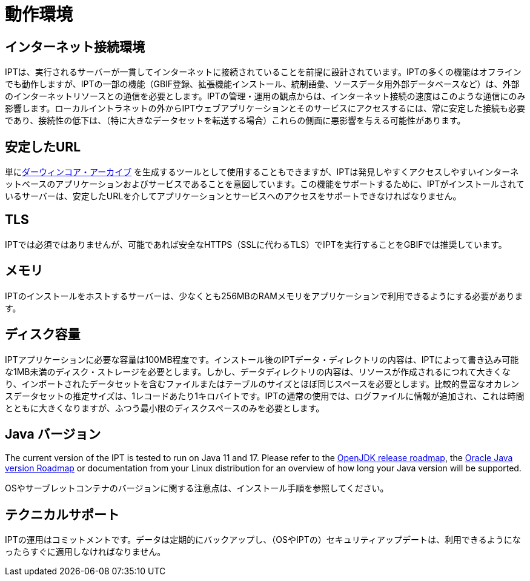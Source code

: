 = 動作環境

== インターネット接続環境
IPTは、実行されるサーバーが一貫してインターネットに接続されていることを前提に設計されています。IPTの多くの機能はオフラインでも動作しますが、IPTの一部の機能（GBIF登録、拡張機能インストール、統制語彙、ソースデータ用外部データベースなど）は、外部のインターネットリソースとの通信を必要とします。IPTの管理・運用の観点からは、インターネット接続の速度はこのような通信にのみ影響します。ローカルイントラネットの外からIPTウェブアプリケーションとそのサービスにアクセスするには、常に安定した接続も必要であり、接続性の低下は、（特に大きなデータセットを転送する場合）これらの側面に悪影響を与える可能性があります。

== 安定したURL
単にlink:http://rs.tdwg.org/dwc/terms/guides/text/[ダーウィンコア・アーカイブ] を生成するツールとして使用することもできますが、IPTは発見しやすくアクセスしやすいインターネットベースのアプリケーションおよびサービスであることを意図しています。この機能をサポートするために、IPTがインストールされているサーバーは、安定したURLを介してアプリケーションとサービスへのアクセスをサポートできなければなりません。

== TLS
IPTでは必須ではありませんが、可能であれば安全なHTTPS（SSLに代わるTLS）でIPTを実行することをGBIFでは推奨しています。

== メモリ
IPTのインストールをホストするサーバーは、少なくとも256MBのRAMメモリをアプリケーションで利用できるようにする必要があります。

== ディスク容量
IPTアプリケーションに必要な容量は100MB程度です。インストール後のIPTデータ・ディレクトリの内容は、IPTによって書き込み可能な1MB未満のディスク・ストレージを必要とします。しかし、データディレクトリの内容は、リソースが作成されるにつれて大きくなり、インポートされたデータセットを含むファイルまたはテーブルのサイズとほぼ同じスペースを必要とします。比較的豊富なオカレンスデータセットの推定サイズは、1レコードあたり1キロバイトです。IPTの通常の使用では、ログファイルに情報が追加され、これは時間とともに大きくなりますが、ふつう最小限のディスクスペースのみを必要とします。

== Java バージョン

The current version of the IPT is tested to run on Java 11 and 17. Please refer to the https://adoptopenjdk.net/support.html#roadmap[OpenJDK release roadmap], the https://www.oracle.com/java/technologies/java-se-support-roadmap.html[Oracle Java version Roadmap] or documentation from your Linux distribution for an overview of how long your Java version will be supported.

OSやサーブレットコンテナのバージョンに関する注意点は、インストール手順を参照してください。

== テクニカルサポート
IPTの運用はコミットメントです。データは定期的にバックアップし、（OSやIPTの）セキュリティアップデートは、利用できるようになったらすぐに適用しなければなりません。

